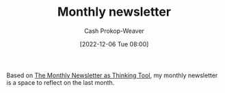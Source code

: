 :PROPERTIES:
:ID:       671006e6-3f41-4c37-9840-1a0a1c3f2496
:LAST_MODIFIED: [2023-09-05 Tue 20:18]
:END:
#+title: Monthly newsletter
#+hugo_custom_front_matter: :slug "671006e6-3f41-4c37-9840-1a0a1c3f2496"
#+author: Cash Prokop-Weaver
#+date: [2022-12-06 Tue 08:00]
#+filetags: :concept:

Based on [[id:da8376c0-7849-47fd-9f79-fca821651232][The Monthly Newsletter as Thinking Tool]], my monthly newsletter is a space to reflect on the last month.

* Flashcards :noexport:
